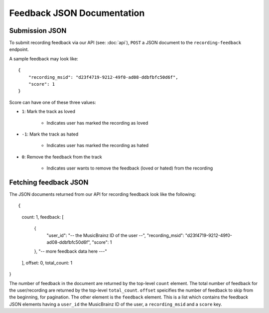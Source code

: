 .. _feedback-json-doc:

Feedback JSON Documentation
===========================

Submission JSON
---------------

To submit recording feedback via our API (see: :doc:`api`), ``POST`` a JSON document to
the ``recording-feedback`` endpoint.

A sample feedback may look like::

    {
        "recording_msid": "d23f4719-9212-49f0-ad08-ddbfbfc50d6f",
        "score": 1
    }

Score can have one of these three values:

- ``1``: Mark the track as loved

   - Indicates user has marked the recording as loved

- ``-1``: Mark the track as hated

   - Indicates user has marked the recording as hated

- ``0``: Remove the feedback from the track

   - Indicates user wants to remove the feedback (loved or hated) from the recording


Fetching feedback JSON
----------------------

The JSON documents returned from our API for recording feedback look like the following::

{
   count: 1,
   feedback: [
      {
         "user_id": "-- the MusicBrainz ID of the user --",
         "recording_msid": "d23f4719-9212-49f0-ad08-ddbfbfc50d6f",
         "score": 1
      },
      "-- more feedback data here ---"
   ],
   offset: 0,
   total_count: 1
}

The number of feedback in the document are returned by the top-level ``count`` element. The total number of
feedback for the user/recording are returned by the top-level ``total_count``. ``offset`` speicifies the
number of feedback to skip from the beginning, for pagination.  The other element is the ``feedback`` element.
This is a list which contains the feedback JSON elements having a ``user_id`` the MusicBrainz ID of the user,
a ``recording_msid`` and a ``score`` key.
